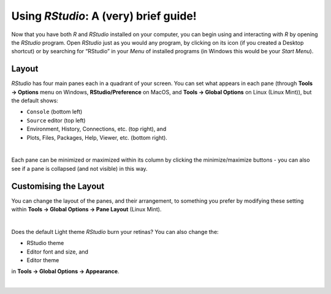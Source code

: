 Using *RStudio*: A (very) brief guide!
======================================

Now that you have both *R* and *RStudio* installed on your computer, you can begin using and interacting with *R* by opening the *RStudio* program. Open *RStudio* just as you would any program, by clicking on its icon (if you created a Desktop shortcut) or by searching for “RStudio” in your *Menu* of installed programs (in Windows this would be your *Start Menu*). 

Layout
^^^^^^

*RStudio* has four main panes each in a quadrant of your screen. You can set what appears in each pane (through **Tools →  Options** menu on Windows, **RStudio/Preference** on MacOS, and **Tools → Global Options** on Linux (Linux Mint)), but the default shows:

-   ``Console`` (bottom left)
-   ``Source`` editor (top left)
-   Environment, History, Connections, etc. (top right), and
-   Plots, Files, Packages, Help, Viewer, etc. (bottom right).

.. image:: images/rstudio_layout.png
   :align: center

|

Each pane can be minimized or maximized within its column by clicking the minimize/maximize buttons - you can also see if a pane is collapsed (and not visible) in this way.

Customising the Layout
^^^^^^^^^^^^^^^^^^^^^^

You can change the layout of the panes, and their arrangement, to something you prefer by modifying these setting within **Tools → Global Options → Pane Layout** (Linux Mint). 

.. image:: images/rstudio_layout_change.gif
   :align: center

|

Does the default Light theme *RStudio* burn your retinas? You can also change the:

-  RStudio theme
-  Editor font and size, and
-  Editor theme

in **Tools → Global Options → Appearance**. 

.. image:: images/rstudio_dark_preview.png
   :align: center
   :width: 75%

|